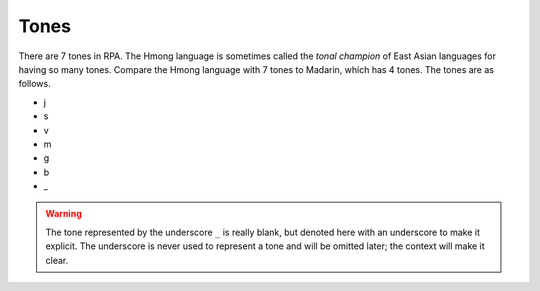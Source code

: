 Tones
=====

There are 7 tones in RPA. The Hmong language is sometimes called the `tonal champion` of East Asian languages for having so many tones. Compare the Hmong language with 7 tones to Madarin, which has 4 tones. The tones are as follows.

* j
* s
* v
* m
* g
* b
* _

.. warning::

    The tone represented by the underscore ``_`` is really blank, but denoted here with an underscore to make it explicit. The underscore is never used to represent a tone and will be omitted later; the context will make it clear.

